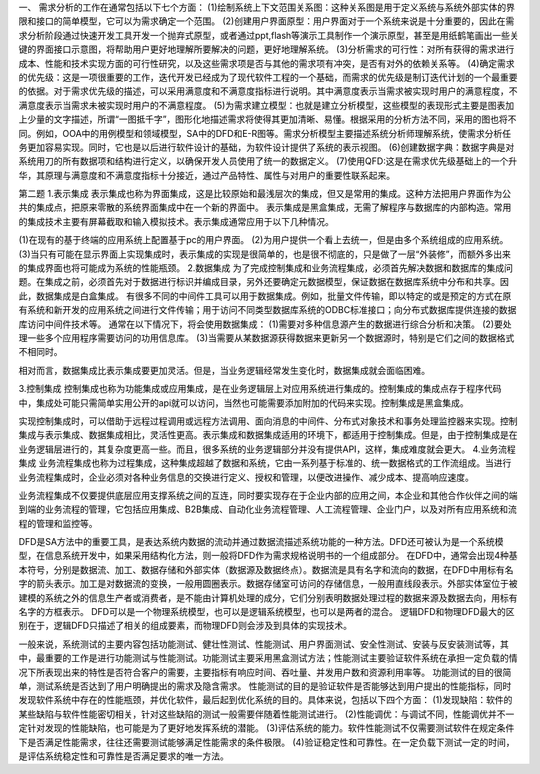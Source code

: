 一、
需求分析的工作在通常包括以下七个方面：
(1)绘制系统上下文范围关系图：这种关系图是用于定义系统与系统外部实体的界限和接口的简单模型，它可以为需求确定一个范围。
(2)创建用户界面原型：用户界面对于一个系统来说是十分重要的，因此在需求分析阶段通过快速开发工具开发一个抛弃式原型，或者通过ppt,flash等演示工具制作一个演示原型，甚至是用纸鹤笔画出一些关键的界面接口示意图，将帮助用户更好地理解所要解决的问题，更好地理解系统。
(3)分析需求的可行性：对所有获得的需求进行成本、性能和技术实现方面的可行性研究，以及这些需求项是否与其他的需求项有冲突，是否有对外的依赖关系等。 
(4)确定需求的优先级：这是一项很重要的工作，迭代开发已经成为了现代软件工程的一个基础，而需求的优先级是制订迭代计划的一个最重要的依据。对于需求优先级的描述，可以采用满意度和不满意度指标进行说明。其中满意度表示当需求被实现时用户的满意程度，不满意度表示当需求未被实现时用户的不满意程度。
(5)为需求建立模型：也就是建立分析模型，这些模型的表现形式主要是图表加上少量的文字描述，所谓“一图抵千字”，图形化地描述需求将使得其更加清晰、易懂。根据采用的分析方法不同，采用的图也将不同。例如，OOA中的用例模型和领域模型，SA中的DFD和E-R图等。需求分析模型主要描述系统分析师理解系统，使需求分析任务更加容易实现。同时，它也是以后进行软件设计的基础，为软件设计提供了系统的表示视图。
(6)创建数据字典：数据字典是对系统用刀的所有数据项和结构进行定义，以确保开发人员使用了统一的数据定义。
(7)使用QFD:这是在需求优先级基础上的一个升华，其原理与满意度和不满意度指标十分接近，通过产品特性、属性与对用户的重要性联系起来。


第二题
1.表示集成
表示集成也称为界面集成，这是比较原始和最浅层次的集成，但又是常用的集成。这种方法把用户界面作为公共的集成点，把原来零散的系统界面集成中在一个新的界面中。
表示集成是黑盒集成，无需了解程序与数据库的内部构造。常用的集成技术主要有屏幕截取和输入模拟技术。表示集成通常应用于以下几种情况。

(1)在现有的基于终端的应用系统上配置基于pc的用户界面。
(2)为用户提供一个看上去统一，但是由多个系统组成的应用系统。
(3)当只有可能在显示界面上实现集成时，表示集成的实现是很简单的，也是很不彻底的，只是做了一层“外装修”，而额外多出来的集成界面也将可能成为系统的性能瓶颈。
2.数据集成
为了完成控制集成和业务流程集成，必须首先解决数据和数据库的集成问题。在集成之前，必须首先对于数据进行标识并编成目录，另外还要确定元数据模型，保证数据在数据库系统中分布和共享。因此，数据集成是白盒集成。
有很多不同的中间件工具可以用于数据集成。例如，批量文件传输，即以特定的或是预定的方式在原有系统和新开发的应用系统之间进行文件传输；用于访问不同类型数据库系统的ODBC标准接口；向分布式数据库提供连接的数据库访问中间件技术等。	
通常在以下情况下，将会使用数据集成：
(1)需要对多种信息源产生的数据进行综合分析和决策。
(2)要处理一些多个应用程序需要访问的功用信息库。
(3)当需要从某数据源获得数据来更新另一个数据源时，特别是它们之间的数据格式不相同时。

相对而言，数据集成比表示集成要更加灵活。但是，当业务逻辑经常发生变化时，数据集成就会面临困难。

3.控制集成
控制集成也称为功能集成或应用集成，是在业务逻辑层上对应用系统进行集成的。控制集成的集成点存于程序代码中，集成处可能只需简单实用公开的api就可以访问，当然也可能需要添加附加的代码来实现。控制集成是黑盒集成。

实现控制集成时，可以借助于远程过程调用或远程方法调用、面向消息的中间件、分布式对象技术和事务处理监控器来实现。控制集成与表示集成、数据集成相比，灵活性更高。表示集成和数据集成适用的环境下，都适用于控制集成。但是，由于控制集成是在业务逻辑层进行的，其复杂度更高一些。而且，很多系统的业务逻辑部分并没有提供API，这样，集成难度就会更大。
4.业务流程集成
业务流程集成也称为过程集成，这种集成超越了数据和系统，它由一系列基于标准的、统一数据格式的工作流组成。当进行业务流程集成时，企业必须对各种业务信息的交换进行定义、授权和管理，以便改进操作、减少成本、提高响应速度。

业务流程集成不仅要提供底层应用支撑系统之间的互连，同时要实现存在于企业内部的应用之间，本企业和其他合作伙伴之间的端到端的业务流程的管理，它包括应用集成、B2B集成、自动化业务流程管理、人工流程管理、企业门户，以及对所有应用系统和流程的管理和监控等。



DFD是SA方法中的重要工具，是表达系统内数据的流动并通过数据流描述系统功能的一种方法。DFD还可被认为是一个系统模型，在信息系统开发中，如果采用结构化方法，则一般将DFD作为需求规格说明书的一个组成部分。
在DFD中，通常会出现4种基本符号，分别是数据流、加工、数据存储和外部实体（数据源及数据终点）。数据流是具有名字和流向的数据，在DFD中用标有名字的箭头表示。加工是对数据流的变换，一般用圆圈表示。数据存储室可访问的存储信息，一般用直线段表示。外部实体室位于被建模的系统之外的信息生产者或消费者，是不能由计算机处理的成分，它们分别表明数据处理过程的数据来源及数据去向，用标有名字的方框表示。
DFD可以是一个物理系统模型，也可以是逻辑系统模型，也可以是两者的混合。
逻辑DFD和物理DFD最大的区别在于，逻辑DFD只描述了相关的组成要素，而物理DFD则会涉及到具体的实现技术。


一般来说，系统测试的主要内容包括功能测试、健壮性测试、性能测试、用户界面测试、安全性测试、安装与反安装测试等，其中，最重要的工作是进行功能测试与性能测试。功能测试主要采用黑盒测试方法；性能测试主要验证软件系统在承担一定负载的情况下所表现出来的特性是否符合客户的需要，主要指标有响应时间、吞吐量、并发用户数和资源利用率等。
功能测试的目的很简单，测试系统是否达到了用户明确提出的需求及隐含需求。
性能测试的目的是验证软件是否能够达到用户提出的性能指标，同时发现软件系统中存在的性能瓶颈，并优化软件，最后起到优化系统的目的。具体来说，包括以下四个方面：
(1)发现缺陷：软件的某些缺陷与软件性能密切相关，针对这些缺陷的测试一般需要伴随着性能测试进行。
(2)性能调优：与调试不同，性能调优并不一定针对发现的性能缺陷，也可能是为了更好地发挥系统的潜能。
(3)评估系统的能力。软件性能测试不仅需要测试软件在规定条件下是否满足性能需求，往往还需要测试能够满足性能需求的条件极限。
(4)验证稳定性和可靠性。在一定负载下测试一定的时间，是评估系统稳定性和可靠性是否满足要求的唯一方法。